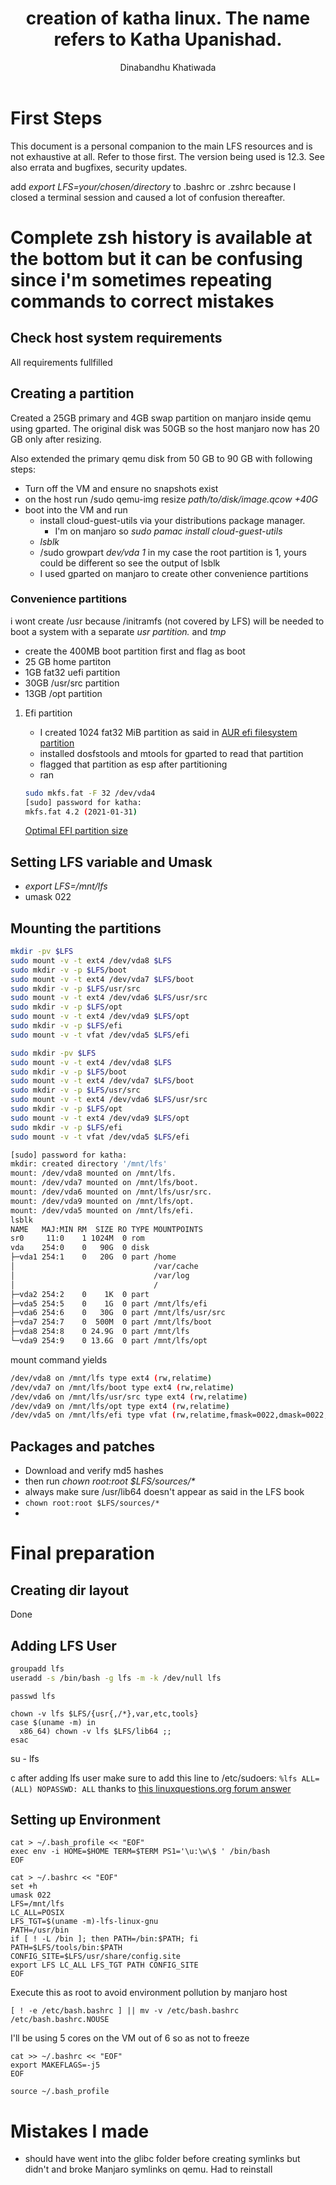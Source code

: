 #+title: creation of katha linux. The name refers to Katha Upanishad.
#+author: Dinabandhu Khatiwada

* First Steps 
This document is a personal companion to the main LFS resources and is not exhaustive at all.
Refer to those first. The version being used is 12.3. See also errata
and bugfixes, security updates.

add /export LFS=your/chosen/directory/ to .bashrc or .zshrc because I closed a terminal session and caused a lot of confusion thereafter.

* Complete zsh history is available at the bottom but it can be confusing since i'm sometimes repeating commands to correct mistakes

** Check host system requirements
All requirements fullfilled
** Creating a partition

Created a 25GB primary and 4GB swap partition on manjaro inside qemu using gparted.
The original disk was 50GB so the host manjaro now has 20 GB only after resizing.

Also extended the primary qemu disk from 50 GB to 90 GB with following steps:
- Turn off the VM and ensure no snapshots exist
- on the host run /sudo qemu-img resize /path/to/disk/image.qcow +40G/
- boot into the VM and run
  - install cloud-guest-utils via your distributions package manager.
    - I'm on manjaro so /sudo pamac install cloud-guest-utils/
  - /lsblk/
  - /sudo growpart /dev/vda 1/ in my case the root partition is 1, yours could be different so see the output of lsblk
  - I used gparted on manjaro to create other convenience partitions
*** Convenience partitions
 i wont create /usr because /initramfs (not covered by LFS) will be needed to boot a system with a separate /usr partition./ and /tmp/
 - create the 400MB boot partition first and flag as boot
 - 25 GB home partiton
 - 1GB fat32 uefi partition
 - 30GB /usr/src partition
 - 13GB /opt partition
**** Efi partition
- I created 1024 fat32 MiB partition as said in [[https://wiki.archlinux.org/title/EFI_system_partition][AUR efi filesystem partition]]
- installed dosfstools and mtools for gparted to read that partition
- flagged that partition as esp after partitioning
- ran
#+begin_src bash
sudo mkfs.fat -F 32 /dev/vda4
[sudo] password for katha: 
mkfs.fat 4.2 (2021-01-31)
#+end_src

[[https://askubuntu.com/a/1313158][Optimal EFI partition size]]

** Setting LFS variable and Umask
- /export LFS=/mnt/lfs/
- umask 022


** Mounting the partitions

#+begin_src bash
mkdir -pv $LFS
sudo mount -v -t ext4 /dev/vda8 $LFS
sudo mkdir -v -p $LFS/boot
sudo mount -v -t ext4 /dev/vda7 $LFS/boot
sudo mkdir -v -p $LFS/usr/src
sudo mount -v -t ext4 /dev/vda6 $LFS/usr/src
sudo mkdir -v -p $LFS/opt
sudo mount -v -t ext4 /dev/vda9 $LFS/opt
sudo mkdir -v -p $LFS/efi
sudo mount -v -t vfat /dev/vda5 $LFS/efi   
#+end_src

#+begin_src bash
sudo mkdir -pv $LFS
sudo mount -v -t ext4 /dev/vda8 $LFS
sudo mkdir -v -p $LFS/boot
sudo mount -v -t ext4 /dev/vda7 $LFS/boot
sudo mkdir -v -p $LFS/usr/src
sudo mount -v -t ext4 /dev/vda6 $LFS/usr/src
sudo mkdir -v -p $LFS/opt
sudo mount -v -t ext4 /dev/vda9 $LFS/opt
sudo mkdir -v -p $LFS/efi
sudo mount -v -t vfat /dev/vda5 $LFS/efi   

[sudo] password for katha: 
mkdir: created directory '/mnt/lfs'
mount: /dev/vda8 mounted on /mnt/lfs.
mount: /dev/vda7 mounted on /mnt/lfs/boot.
mount: /dev/vda6 mounted on /mnt/lfs/usr/src.
mount: /dev/vda9 mounted on /mnt/lfs/opt.
mount: /dev/vda5 mounted on /mnt/lfs/efi.
lsblk
NAME   MAJ:MIN RM  SIZE RO TYPE MOUNTPOINTS
sr0     11:0    1 1024M  0 rom  
vda    254:0    0   90G  0 disk 
├─vda1 254:1    0   20G  0 part /home
│                               /var/cache
│                               /var/log
│                               /
├─vda2 254:2    0    1K  0 part 
├─vda5 254:5    0    1G  0 part /mnt/lfs/efi
├─vda6 254:6    0   30G  0 part /mnt/lfs/usr/src
├─vda7 254:7    0  500M  0 part /mnt/lfs/boot
├─vda8 254:8    0 24.9G  0 part /mnt/lfs
└─vda9 254:9    0 13.6G  0 part /mnt/lfs/opt

#+end_src

mount command yields

#+begin_src bash
/dev/vda8 on /mnt/lfs type ext4 (rw,relatime)
/dev/vda7 on /mnt/lfs/boot type ext4 (rw,relatime)
/dev/vda6 on /mnt/lfs/usr/src type ext4 (rw,relatime)
/dev/vda9 on /mnt/lfs/opt type ext4 (rw,relatime)
/dev/vda5 on /mnt/lfs/efi type vfat (rw,relatime,fmask=0022,dmask=0022,codepage=437,iocharset=ascii,shortname=mixed,utf8,errors=remount-ro)
#+end_src




** Packages and patches
- Download and verify md5 hashes
- then run /chown root:root $LFS/sources/*/
- always make sure /usr/lib64 doesn't appear as said in the LFS book
- ~chown root:root $LFS/sources/*~
- 

* Final preparation

** Creating dir layout
   Done

** Adding LFS User
#+begin_src bash
groupadd lfs
useradd -s /bin/bash -g lfs -m -k /dev/null lfs
#+end_src

#+begin_src
passwd lfs
#+end_src

#+begin_src
chown -v lfs $LFS/{usr{,/*},var,etc,tools}
case $(uname -m) in
  x86_64) chown -v lfs $LFS/lib64 ;;
esac
#+end_src

#+begin_sr
su - lfs
#+end_src
   after adding lfs user make sure to add this line to /etc/sudoers:
    ~%lfs ALL=(ALL) NOPASSWD: ALL~
    thanks to [[https://www.linuxquestions.org/questions/linux-from-scratch-13/lfs-is-not-in-sudoers-file-error-in-lfs-6-6-a-813646/#post4904970][this linuxquestions.org forum answer]]

** Setting up Environment
   #+begin_src
cat > ~/.bash_profile << "EOF"
exec env -i HOME=$HOME TERM=$TERM PS1='\u:\w\$ ' /bin/bash
EOF
   #+end_src

#+begin_src
cat > ~/.bashrc << "EOF"
set +h
umask 022
LFS=/mnt/lfs
LC_ALL=POSIX
LFS_TGT=$(uname -m)-lfs-linux-gnu
PATH=/usr/bin
if [ ! -L /bin ]; then PATH=/bin:$PATH; fi
PATH=$LFS/tools/bin:$PATH
CONFIG_SITE=$LFS/usr/share/config.site
export LFS LC_ALL LFS_TGT PATH CONFIG_SITE
EOF
#+end_src

Execute this as root to avoid environment pollution by manjaro host
#+begin_src
[ ! -e /etc/bash.bashrc ] || mv -v /etc/bash.bashrc /etc/bash.bashrc.NOUSE
#+end_src

I'll be using 5 cores on the VM out of 6 so as not to freeze
#+begin_src
cat >> ~/.bashrc << "EOF"
export MAKEFLAGS=-j5
EOF
#+end_src
#+begin_src
source ~/.bash_profile
#+end_src

* Mistakes I made
  - should have went into the glibc folder before creating symlinks
    but didn't and broke Manjaro symlinks on qemu. Had to reinstall
